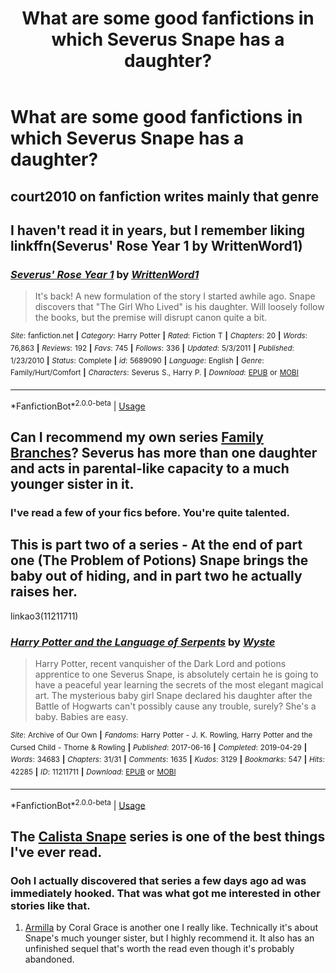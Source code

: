 #+TITLE: What are some good fanfictions in which Severus Snape has a daughter?

* What are some good fanfictions in which Severus Snape has a daughter?
:PROPERTIES:
:Author: VODEVILED
:Score: 5
:DateUnix: 1588120943.0
:DateShort: 2020-Apr-29
:FlairText: Discussion
:END:

** court2010 on fanfiction writes mainly that genre
:PROPERTIES:
:Author: vitaminseagaul
:Score: 1
:DateUnix: 1590467046.0
:DateShort: 2020-May-26
:END:


** I haven't read it in years, but I remember liking linkffn(Severus' Rose Year 1 by WrittenWord1)
:PROPERTIES:
:Author: Flye_Autumne
:Score: 1
:DateUnix: 1588123721.0
:DateShort: 2020-Apr-29
:END:

*** [[https://www.fanfiction.net/s/5689090/1/][*/Severus' Rose Year 1/*]] by [[https://www.fanfiction.net/u/1901751/WrittenWord1][/WrittenWord1/]]

#+begin_quote
  It's back! A new formulation of the story I started awhile ago. Snape discovers that "The Girl Who Lived" is his daughter. Will loosely follow the books, but the premise will disrupt canon quite a bit.
#+end_quote

^{/Site/:} ^{fanfiction.net} ^{*|*} ^{/Category/:} ^{Harry} ^{Potter} ^{*|*} ^{/Rated/:} ^{Fiction} ^{T} ^{*|*} ^{/Chapters/:} ^{20} ^{*|*} ^{/Words/:} ^{76,863} ^{*|*} ^{/Reviews/:} ^{192} ^{*|*} ^{/Favs/:} ^{745} ^{*|*} ^{/Follows/:} ^{336} ^{*|*} ^{/Updated/:} ^{5/3/2011} ^{*|*} ^{/Published/:} ^{1/23/2010} ^{*|*} ^{/Status/:} ^{Complete} ^{*|*} ^{/id/:} ^{5689090} ^{*|*} ^{/Language/:} ^{English} ^{*|*} ^{/Genre/:} ^{Family/Hurt/Comfort} ^{*|*} ^{/Characters/:} ^{Severus} ^{S.,} ^{Harry} ^{P.} ^{*|*} ^{/Download/:} ^{[[http://www.ff2ebook.com/old/ffn-bot/index.php?id=5689090&source=ff&filetype=epub][EPUB]]} ^{or} ^{[[http://www.ff2ebook.com/old/ffn-bot/index.php?id=5689090&source=ff&filetype=mobi][MOBI]]}

--------------

*FanfictionBot*^{2.0.0-beta} | [[https://github.com/tusing/reddit-ffn-bot/wiki/Usage][Usage]]
:PROPERTIES:
:Author: FanfictionBot
:Score: 1
:DateUnix: 1588123750.0
:DateShort: 2020-Apr-29
:END:


** Can I recommend my own series [[https://archiveofourown.org/series/952881][Family Branches]]? Severus has more than one daughter and acts in parental-like capacity to a much younger sister in it.
:PROPERTIES:
:Author: Lucylouluna
:Score: 1
:DateUnix: 1588127758.0
:DateShort: 2020-Apr-29
:END:

*** I've read a few of your fics before. You're quite talented.
:PROPERTIES:
:Author: VODEVILED
:Score: 3
:DateUnix: 1588189523.0
:DateShort: 2020-Apr-30
:END:


** This is part two of a series - At the end of part one (The Problem of Potions) Snape brings the baby out of hiding, and in part two he actually raises her.

linkao3(11211711)
:PROPERTIES:
:Author: RookRider
:Score: 1
:DateUnix: 1588142898.0
:DateShort: 2020-Apr-29
:END:

*** [[https://archiveofourown.org/works/11211711][*/Harry Potter and the Language of Serpents/*]] by [[https://www.archiveofourown.org/users/Wyste/pseuds/Wyste][/Wyste/]]

#+begin_quote
  Harry Potter, recent vanquisher of the Dark Lord and potions apprentice to one Severus Snape, is absolutely certain he is going to have a peaceful year learning the secrets of the most elegant magical art. The mysterious baby girl Snape declared his daughter after the Battle of Hogwarts can't possibly cause any trouble, surely? She's a baby. Babies are easy.
#+end_quote

^{/Site/:} ^{Archive} ^{of} ^{Our} ^{Own} ^{*|*} ^{/Fandoms/:} ^{Harry} ^{Potter} ^{-} ^{J.} ^{K.} ^{Rowling,} ^{Harry} ^{Potter} ^{and} ^{the} ^{Cursed} ^{Child} ^{-} ^{Thorne} ^{&} ^{Rowling} ^{*|*} ^{/Published/:} ^{2017-06-16} ^{*|*} ^{/Completed/:} ^{2019-04-29} ^{*|*} ^{/Words/:} ^{34683} ^{*|*} ^{/Chapters/:} ^{31/31} ^{*|*} ^{/Comments/:} ^{1635} ^{*|*} ^{/Kudos/:} ^{3129} ^{*|*} ^{/Bookmarks/:} ^{547} ^{*|*} ^{/Hits/:} ^{42285} ^{*|*} ^{/ID/:} ^{11211711} ^{*|*} ^{/Download/:} ^{[[https://archiveofourown.org/downloads/11211711/Harry%20Potter%20and%20the.epub?updated_at=1587203945][EPUB]]} ^{or} ^{[[https://archiveofourown.org/downloads/11211711/Harry%20Potter%20and%20the.mobi?updated_at=1587203945][MOBI]]}

--------------

*FanfictionBot*^{2.0.0-beta} | [[https://github.com/tusing/reddit-ffn-bot/wiki/Usage][Usage]]
:PROPERTIES:
:Author: FanfictionBot
:Score: 1
:DateUnix: 1588142916.0
:DateShort: 2020-Apr-29
:END:


** The [[https://archiveofourown.org/series/1047206][Calista Snape]] series is one of the best things I've ever read.
:PROPERTIES:
:Author: Abie775
:Score: 1
:DateUnix: 1588152972.0
:DateShort: 2020-Apr-29
:END:

*** Ooh I actually discovered that series a few days ago ad was immediately hooked. That was what got me interested in other stories like that.
:PROPERTIES:
:Author: VODEVILED
:Score: 1
:DateUnix: 1588189105.0
:DateShort: 2020-Apr-30
:END:

**** [[https://www.fanfiction.net/s/1784066/1/Armilla][Armilla]] by Coral Grace is another one I really like. Technically it's about Snape's much younger sister, but I highly recommend it. It also has an unfinished sequel that's worth the read even though it's probably abandoned.
:PROPERTIES:
:Author: Abie775
:Score: 1
:DateUnix: 1588189926.0
:DateShort: 2020-Apr-30
:END:
